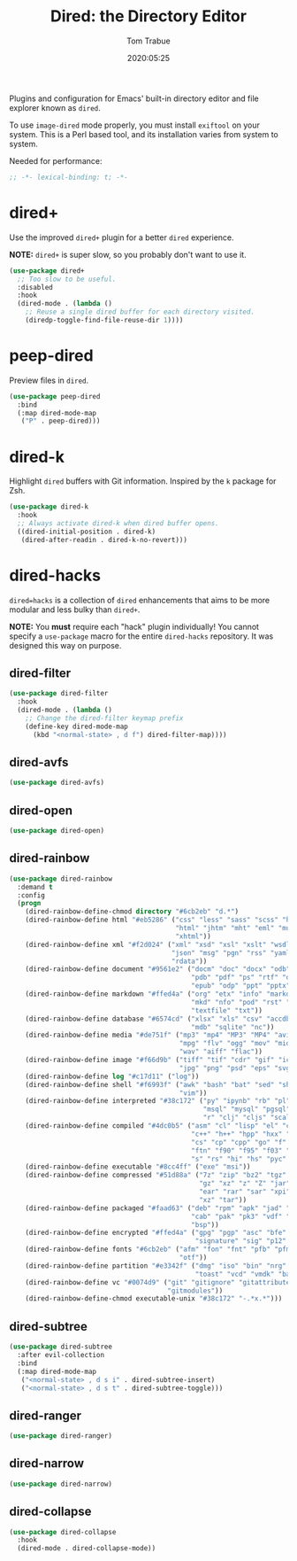 #+title:  Dired: the Directory Editor
#+author: Tom Trabue
#+email:  tom.trabue@gmail.com
#+date:   2020:05:25
#+STARTUP: fold

Plugins and configuration for Emacs' built-in directory editor and file
explorer known as =dired=.

To use =image-dired= mode properly, you must install =exiftool= on your system.
This is a Perl based tool, and its installation varies from system to system.

Needed for performance:
#+begin_src emacs-lisp :tangle yes
;; -*- lexical-binding: t; -*-

#+end_src

* dired+
  Use the improved =dired+= plugin for a better =dired= experience.

  *NOTE:* =dired+= is super slow, so you probably don't want to use it.

#+begin_src emacs-lisp :tangle yes
  (use-package dired+
    ;; Too slow to be useful.
    :disabled
    :hook
    (dired-mode . (lambda ()
      ;; Reuse a single dired buffer for each directory visited.
      (diredp-toggle-find-file-reuse-dir 1))))
#+end_src

* peep-dired
  Preview files in =dired=.

#+begin_src emacs-lisp :tangle yes
  (use-package peep-dired
    :bind
    (:map dired-mode-map
     ("P" . peep-dired)))
#+end_src
* dired-k
  Highlight =dired= buffers with Git information. Inspired by the =k= package
  for Zsh.

  #+begin_src emacs-lisp :tangle yes
    (use-package dired-k
      :hook
      ;; Always activate dired-k when dired buffer opens.
      ((dired-initial-position . dired-k)
       (dired-after-readin . dired-k-no-revert)))
  #+end_src

* dired-hacks
  =dired=hacks= is a collection of =dired= enhancements that aims to be more
  modular and less bulky than =dired+=.

  *NOTE:* You *must* require each "hack" plugin individually! You cannot specify
  a =use-package= macro for the entire =dired-hacks= repository. It was designed
  this way on purpose.

** dired-filter
  #+begin_src emacs-lisp :tangle yes
    (use-package dired-filter
      :hook
      (dired-mode . (lambda ()
        ;; Change the dired-filter keymap prefix
        (define-key dired-mode-map
          (kbd "<normal-state> , d f") dired-filter-map))))
  #+end_src

** dired-avfs
  #+begin_src emacs-lisp :tangle yes
    (use-package dired-avfs)
  #+end_src

** dired-open
  #+begin_src emacs-lisp :tangle yes
    (use-package dired-open)
  #+end_src

** dired-rainbow
  #+begin_src emacs-lisp :tangle yes
    (use-package dired-rainbow
      :demand t
      :config
      (progn
        (dired-rainbow-define-chmod directory "#6cb2eb" "d.*")
        (dired-rainbow-define html "#eb5286" ("css" "less" "sass" "scss" "htm"
                                              "html" "jhtm" "mht" "eml" "mustache"
                                              "xhtml"))
        (dired-rainbow-define xml "#f2d024" ("xml" "xsd" "xsl" "xslt" "wsdl" "bib"
                                             "json" "msg" "pgn" "rss" "yaml" "yml"
                                             "rdata"))
        (dired-rainbow-define document "#9561e2" ("docm" "doc" "docx" "odb" "odt"
                                                  "pdb" "pdf" "ps" "rtf" "djvu"
                                                  "epub" "odp" "ppt" "pptx"))
        (dired-rainbow-define markdown "#ffed4a" ("org" "etx" "info" "markdown" "md"
                                                  "mkd" "nfo" "pod" "rst" "tex"
                                                  "textfile" "txt"))
        (dired-rainbow-define database "#6574cd" ("xlsx" "xls" "csv" "accdb" "db"
                                                  "mdb" "sqlite" "nc"))
        (dired-rainbow-define media "#de751f" ("mp3" "mp4" "MP3" "MP4" "avi" "mpeg"
                                               "mpg" "flv" "ogg" "mov" "mid" "midi"
                                               "wav" "aiff" "flac"))
        (dired-rainbow-define image "#f66d9b" ("tiff" "tif" "cdr" "gif" "ico" "jpeg"
                                               "jpg" "png" "psd" "eps" "svg"))
        (dired-rainbow-define log "#c17d11" ("log"))
        (dired-rainbow-define shell "#f6993f" ("awk" "bash" "bat" "sed" "sh" "zsh"
                                               "vim"))
        (dired-rainbow-define interpreted "#38c172" ("py" "ipynb" "rb" "pl" "t"
                                                     "msql" "mysql" "pgsql" "sql"
                                                     "r" "clj" "cljs" "scala" "js"))
        (dired-rainbow-define compiled "#4dc0b5" ("asm" "cl" "lisp" "el" "c" "h"
                                                  "c++" "h++" "hpp" "hxx" "m" "cc"
                                                  "cs" "cp" "cpp" "go" "f" "for"
                                                  "ftn" "f90" "f95" "f03" "f08"
                                                  "s" "rs" "hi" "hs" "pyc" ".java"))
        (dired-rainbow-define executable "#8cc4ff" ("exe" "msi"))
        (dired-rainbow-define compressed "#51d88a" ("7z" "zip" "bz2" "tgz" "txz"
                                                    "gz" "xz" "z" "Z" "jar" "war"
                                                    "ear" "rar" "sar" "xpi" "apk"
                                                    "xz" "tar"))
        (dired-rainbow-define packaged "#faad63" ("deb" "rpm" "apk" "jad" "jar"
                                                  "cab" "pak" "pk3" "vdf" "vpk"
                                                  "bsp"))
        (dired-rainbow-define encrypted "#ffed4a" ("gpg" "pgp" "asc" "bfe" "enc"
                                                   "signature" "sig" "p12" "pem"))
        (dired-rainbow-define fonts "#6cb2eb" ("afm" "fon" "fnt" "pfb" "pfm" "ttf"
                                               "otf"))
        (dired-rainbow-define partition "#e3342f" ("dmg" "iso" "bin" "nrg" "qcow"
                                                   "toast" "vcd" "vmdk" "bak"))
        (dired-rainbow-define vc "#0074d9" ("git" "gitignore" "gitattributes"
                                            "gitmodules"))
        (dired-rainbow-define-chmod executable-unix "#38c172" "-.*x.*")))
  #+end_src

** dired-subtree
  #+begin_src emacs-lisp :tangle yes
    (use-package dired-subtree
      :after evil-collection
      :bind
      (:map dired-mode-map
       ("<normal-state> , d s i" . dired-subtree-insert)
       ("<normal-state> , d s t" . dired-subtree-toggle)))
  #+end_src

** dired-ranger
  #+begin_src emacs-lisp :tangle yes
    (use-package dired-ranger)
  #+end_src

** dired-narrow
  #+begin_src emacs-lisp :tangle yes
    (use-package dired-narrow)
  #+end_src

** dired-collapse
  #+begin_src emacs-lisp :tangle yes
    (use-package dired-collapse
      :hook
      (dired-mode . dired-collapse-mode))
  #+end_src
